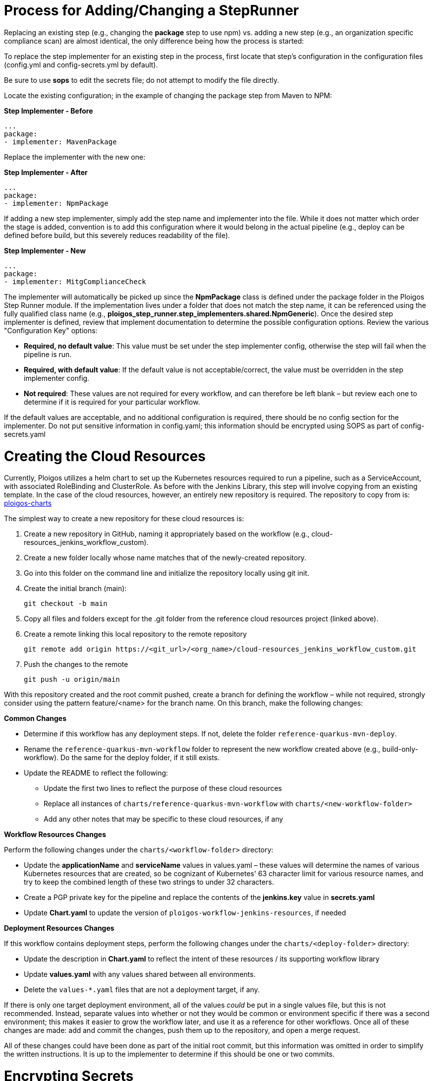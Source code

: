 [id="{ProjectNameID}-customize-steprunner", reftext="{ProjectName} Process for adding or changing a steprunner"]


= Process for Adding/Changing a StepRunner

Replacing an existing step (e.g., changing the *package* step to use npm) vs. 
adding a new step (e.g., an organization specific compliance scan) are almost 
identical, the only difference being how the process is started:

To replace the step implementer for an existing step in the process, first 
locate that step's configuration in the configuration files (config.yml and 
config-secrets.yml by default). 

Be sure to use *sops* to edit the secrets file; do not attempt to modify the
file directly.

Locate the existing configuration; in the example of changing the package 
step from Maven to NPM:


*Step Implementer - Before*
  
  ...     
  package:
  - implementer: MavenPackage


Replace the implementer with the new one:

*Step Implementer - After*

  ...
  package:
  - implementer: NpmPackage

If adding a new step implementer, simply add the step name and implementer into
the file. While it does not matter which order the stage is added, convention 
is to add this configuration where it would belong in the actual pipeline 
(e.g., deploy can be defined before build, but this severely reduces 
readability of the file).

*Step Implementer - New*

  ...
  package:
  - implementer: MitgComplianceCheck
  
The implementer will automatically be picked up since the *NpmPackage* class
is defined under the package folder in the Ploigos Step Runner module. If the
implementation lives under a folder that does not match the step name, it can
be referenced using the fully qualified class name (e.g., 
*ploigos_step_runner.step_implementers.shared.NpmGeneric*). Once the desired
step implementer is defined, review that implement documentation to 
determine the possible configuration options. Review the various "Configuration
Key" options:

* *Required, no default value*: This value must be set under the step 
implementer config, otherwise the step will fail when the pipeline is run.

* *Required, with default value*: If the default value is not 
acceptable/correct, the value must be overridden in the step implementer 
config.

* *Not required*: These values are not required for every workflow, and can 
therefore be left blank – but review each one to determine if it is required
for your particular workflow.

If the default values are acceptable, and no additional configuration is 
required, there should be no config section for the implementer. Do not put
sensitive information in config.yaml; this information should be encrypted 
using SOPS as part of config-secrets.yaml

= Creating the Cloud Resources[[customize-cloudresources]]

Currently, Ploigos utilizes a helm chart to set up the Kubernetes resources 
required to run a pipeline, such as a ServiceAccount, with associated 
RoleBinding and ClusterRole. As before with the Jenkins Library, this step will
involve copying from an existing template. In the case of the cloud resources,
however, an entirely new repository is required. The repository to copy from 
is: https://github.com/ploigos/ploigos-charts[ploigos-charts]

The simplest way to create a new repository for these cloud resources is:

. Create a new repository in GitHub, naming it appropriately based on the 
workflow (e.g., cloud-resources_jenkins_workflow_custom).
. Create a new folder locally whose name matches that of the newly-created 
  repository.
. Go into this folder on the command line and initialize the repository locally
  using git init.
. Create the initial branch (main): 
  
  git checkout -b main

. Copy all files and folders except for the .git folder from the reference 
  cloud resources project (linked above).
. Create a remote linking this local repository to the remote repository
  
  git remote add origin https://<git_url>/<org_name>/cloud-resources_jenkins_workflow_custom.git

. Push the changes to the remote

  git push -u origin/main

With this repository created and the root commit pushed, create a branch for 
defining the workflow – while not required, strongly consider using the 
pattern feature/<name> for the branch name. On this branch, make the following 
changes:

*[.underline]#Common Changes#*

* Determine if this workflow has any deployment steps. If not, delete the 
  folder `reference-quarkus-mvn-deploy`.
* Rename the `reference-quarkus-mvn-workflow` folder to represent the new 
  workflow created above (e.g., build-only-workflow). Do the same for the 
  deploy folder, if it still exists.
* Update the README to reflect the following:
** Update the first two lines to reflect the purpose of these cloud resources
** Replace all instances of `charts/reference-quarkus-mvn-workflow` with `charts/<new-workflow-folder>`
** Add any other notes that may be specific to these cloud resources, if any

*[.underline]#Workflow Resources Changes#*

Perform the following changes under the `charts/<workflow-folder>` directory:

* Update the *applicationName* and *serviceName* values in values.yaml – these
  values will determine the names of various Kubernetes resources that are 
  created, so be cognizant of Kubernetes' 63 character limit for various 
  resource names, and try to keep the combined length of these two strings to
  under 32 characters.
* Create a PGP private key for the pipeline and replace the contents of the 
  *jenkins.key* value in *secrets.yaml*
* Update *Chart.yaml* to update the version of 
  `ploigos-workflow-jenkins-resources`, if needed

*[.underline]#Deployment Resources Changes#*

If this workflow contains deployment steps, perform the following changes under
the `charts/<deploy-folder>` directory:

* Update the description in *Chart.yaml* to reflect the intent of these 
  resources / its supporting workflow library
* Update *values.yaml* with any values shared between all environments.
* Delete the `values-*.yaml` files that are not a deployment target, if any.

If there is only one target deployment environment, all of the values _could_ 
be put in a single values file, but this is not recommended. Instead, separate
values into whether or not they would be common or environment specific if 
there was a second environment; this makes it easier to grow the workflow 
later, and use it as a reference for other workflows. Once all of these changes
are made: add and commit the changes, push them up to the repository, and open 
a merge request.

All of these changes could have been done as part of the initial root commit,
but this information was omitted in order to simplify the written instructions.
It is up to the implementer to determine if this should be one or two commits.

= Encrypting Secrets

Sensitive information, such as passwords and private encryption keys, should 
always be encrypted at rest. This creates a challenge for automation 
processes, since the tools involved require a secure means to access required
authentication credentials without user intervention.

The Ploigos workflow solves this problem using https://github.com/mozilla/sops[Mozilla SOPS], 
a powerful tool with a wide array of functionality for protecting secrets at 
rest. A full explanation of its inner workings and functionality can be 
reviewed in their documentation; this section aims to provide a high-level 
overview of only the SOPS functionality that Ploigos takes advantage of for 
encrypting sensitive information required for an automated pipeline run.

//

Ploigos SOPS Functionality::
A SOPS-encrypted file takes the form of a key/value(s) pair file 
(e.g., JSON, INI); at the time of writing, Ploigos uses YAML for storing 
configuration of reference applications, but there is no reason that JSON could
not be used instead.

The encrypted file is then stored in version control. The reference 
architecture for the Ploigos ecosystem expects this file to reside in the 
folder `cicd/ploigos-step-runner-config` (relative to the repository root 
folder), though this can be modified by overriding the value for 
*stepRunnerConfigDir*. The CI/CD workflow tool decrypts the values in this file
in order to gain access to authentication secrets (e.g., tokens, passwords, 
keys) for various tools used across the pipeline. This removes the need for 
user input and only authorized users are able to modify this file.

The keys from the configuration key/value pairs are unencrypted, which carries
two benefits. First, anyone with access to the file can see what values are 
stored in the file, without gaining access to the values themselves. Also, it
is possible to use version control tooling (e.g., `git diff`) to individually
identify which values have been changed at any point in time.

[NOTE]
The file will have multiple PGP keys associated: one for each dev trusted to 
decrypt/modify values, plus one for each tool that needs to decrypt that secret
(e.g., the CI/CD workflow tool).

First Encryption::

Before a SOPS-encrypted file can be created, a PGP public/private keypair is 
required; see the section “Generating PGP Keys” below for how this will work. 
Once a keypair is available, simply invoke the SOPS tool with the desired 
filename as the only argument:

  sops --pgp <pgp-fingerprint> my-config-secrets.yaml

[NOTE] 
PGP fingerprint is explicitly specified to ensure that the correct PGP key is 
used; if multiple PGP keys exist, SOPS will use the first one it finds.

This will open a text editor with a pre-generated YAML template. Fill in 
configuration values as required, then save and quit. SOPS will automatically 
encrypt the document. To see this in action, open the file through a standard 
text editor (i.e., not through SOPS) and note that the following are true:

* The configuration keys are unencrypted, but the configuration values are 
encrypted.
* There is a sops.pgp entry in the file with a fingerprint that matches the 
fingerprint of the PGP keypair used to generate this file.

//

Rotating Keys::

When a SOPS-encrypted file is first created, only the user whose PGP public key
was used to encrypt the key (e.g., the user who created the file) can decrypt 
the file. It will be necessary for multiple people to decrypt this file -- at 
a minimum, the originator of the file, and the automation tooling.

If values were encrypted with an individual developer’s private key, then only
that developer would be able to decrypt those values. Instead, a symmetric 
encryption key is generated for encrypting configuration values, and that key
is then protected with the user’s PGP public key. This way, the key can be 
encrypted multiple times using different PGP keys, allowing the owner of those 
keys to also decrypt the key (and thus the configuration values in turn).

As a prerequisite to adding a public key to a SOPS-encrypted file, the user 
performing the operation must already have:

. Their own public key added to the file.
. The public key of the user to be given permission to decrypt the file.
. The public keys for all users who already have permission to decrypt the file
  (e.g., whose keys were previously added to the file).

[NOTE]
The method for sharing public keys is outside the scope of this document.

Once these prerequisites are met, add the new PGP key using its fingerprint:

  sops -r -i --add-pgp <fingerprint> some-secrets-file.yaml

To revoke a user’s permissions, use the same command as above, but replace
`--add-pgp` with `--rm-pgp`.

//

Decrypting Configuration in the Pipeline::

The larger purpose of this exercise has been to create a configuration file 
that can be stored in version control and read in by a CI/CD workflow tool. 
The last piece of this puzzle is setting up the workflow tool to be able to 
decrypt these values.

[.underline]#Generating the Workflow Runner Key#

TODO: discuss generating public/private keypair for pipeline

[NOTE]
The public key needs to be distributed the same way that all the other keys 
are; DO NOT LOSE IT! DELETE PRIVATE KEY FROM LOCAL MACHINE ONCE DONE!!

Just as various users’ keys are added to the SOPS-encrypted configuration to
be able to decrypt these values, the CI/CD workflow runner tool also requires a
PGP public/private keypair. A user will need to generate this keypair, but it 
should only live on their machine temporarily; once this process is complete, 
the private key must be deleted from the local machine. The public key should 
be distributed the same way that all the other user’s public keys are.

[.underline]#Adding Key to Helm Chart#

There is a Helm chart that will be run later in this process in order to 
prepare a pipeline for a specific application; to prepare a Ploigos pipeline;
see the <<customize-cloudresources, Create the Cloud Resources>> section for 
additional information.

The private key that was generated for the workflow tool needs to be loaded 
into a SOPS-encrypted file within this helm chart. The default location for 
storing the private key is:
`<cloud-resources>/charts/reference-quarkus-mvn-workflow/secrets.yaml`

This file should be a SOPS-encrypted file (using PGP public keys from all users
 who should have access to this file) with the following content, placing the 
PGP private key inline as appropriate:


  global:
    pgpKeys:
      tekton-tssc-references.key: |
        -----BEGIN PGP PRIVATE KEY BLOCK-----
        ...SNIPPED...
        -----END PGP PRIVATE KEY BLOCK-----

Running this Helm chart requires human intervention, so only users’ PGP keys 
should be added here. Once the cloud resources Helm chart is run, the output 
will contain the name of the secret that was created to hold this PGP key 
(e.g., `PGP Keys Secret: pgp-keys-ploigos-workflow-dms-child-support`).

The value for `pgpKeysSecretName` should be overridden in the Jenkinsfile to
reference this value. When the pipeline is run, this PGP private key will be 
injected into the pod and imported, in order to decrypt pipeline configuration 
values.

Note that this secret is protected so as to only be accessed by a 
ServiceAccount with specific permissions; the workflow runner pod must be run 
using the same permissions.


